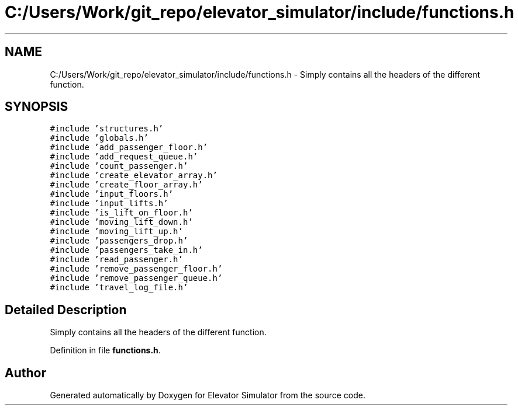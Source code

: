 .TH "C:/Users/Work/git_repo/elevator_simulator/include/functions.h" 3 "Fri Apr 24 2020" "Version 2.0" "Elevator Simulator" \" -*- nroff -*-
.ad l
.nh
.SH NAME
C:/Users/Work/git_repo/elevator_simulator/include/functions.h \- Simply contains all the headers of the different function\&.  

.SH SYNOPSIS
.br
.PP
\fC#include 'structures\&.h'\fP
.br
\fC#include 'globals\&.h'\fP
.br
\fC#include 'add_passenger_floor\&.h'\fP
.br
\fC#include 'add_request_queue\&.h'\fP
.br
\fC#include 'count_passenger\&.h'\fP
.br
\fC#include 'create_elevator_array\&.h'\fP
.br
\fC#include 'create_floor_array\&.h'\fP
.br
\fC#include 'input_floors\&.h'\fP
.br
\fC#include 'input_lifts\&.h'\fP
.br
\fC#include 'is_lift_on_floor\&.h'\fP
.br
\fC#include 'moving_lift_down\&.h'\fP
.br
\fC#include 'moving_lift_up\&.h'\fP
.br
\fC#include 'passengers_drop\&.h'\fP
.br
\fC#include 'passengers_take_in\&.h'\fP
.br
\fC#include 'read_passenger\&.h'\fP
.br
\fC#include 'remove_passenger_floor\&.h'\fP
.br
\fC#include 'remove_passenger_queue\&.h'\fP
.br
\fC#include 'travel_log_file\&.h'\fP
.br

.SH "Detailed Description"
.PP 
Simply contains all the headers of the different function\&. 


.br
 
.PP
Definition in file \fBfunctions\&.h\fP\&.
.SH "Author"
.PP 
Generated automatically by Doxygen for Elevator Simulator from the source code\&.
